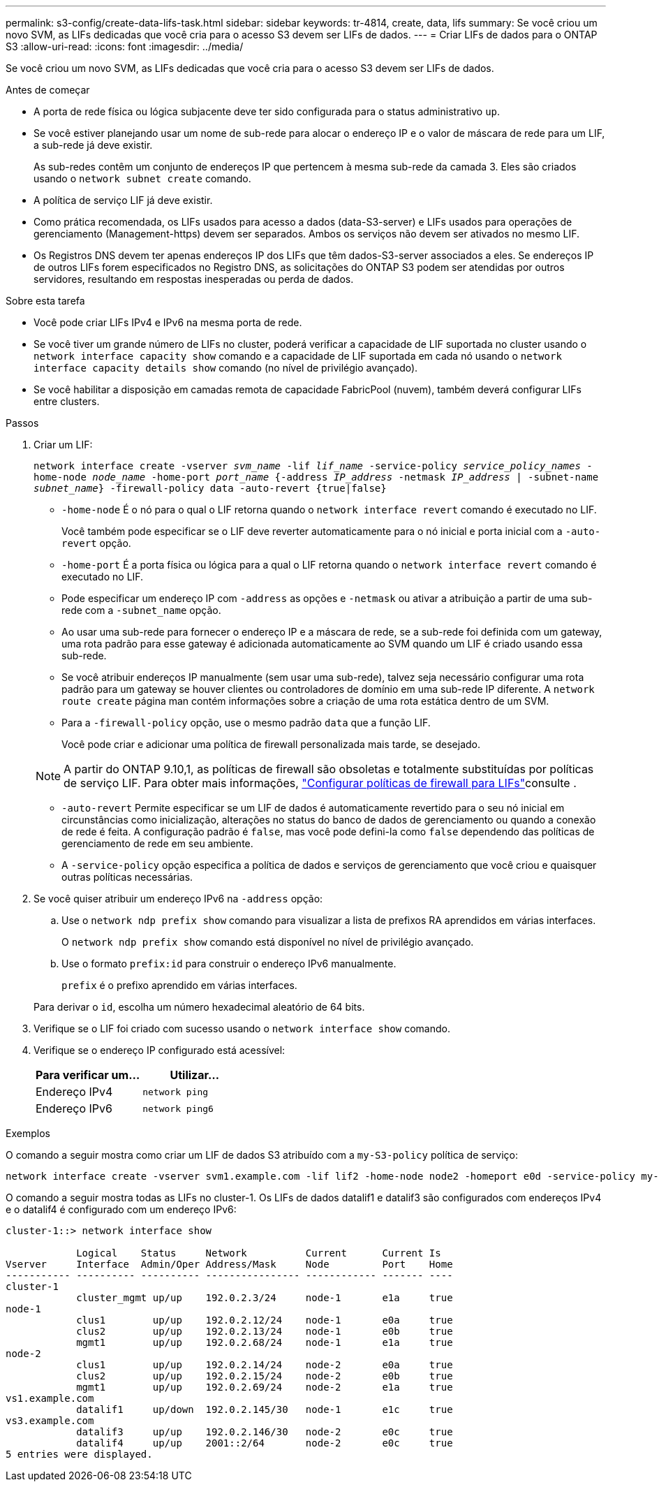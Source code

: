---
permalink: s3-config/create-data-lifs-task.html 
sidebar: sidebar 
keywords: tr-4814, create, data, lifs 
summary: Se você criou um novo SVM, as LIFs dedicadas que você cria para o acesso S3 devem ser LIFs de dados. 
---
= Criar LIFs de dados para o ONTAP S3
:allow-uri-read: 
:icons: font
:imagesdir: ../media/


[role="lead"]
Se você criou um novo SVM, as LIFs dedicadas que você cria para o acesso S3 devem ser LIFs de dados.

.Antes de começar
* A porta de rede física ou lógica subjacente deve ter sido configurada para o status administrativo `up`.
* Se você estiver planejando usar um nome de sub-rede para alocar o endereço IP e o valor de máscara de rede para um LIF, a sub-rede já deve existir.
+
As sub-redes contêm um conjunto de endereços IP que pertencem à mesma sub-rede da camada 3. Eles são criados usando o `network subnet create` comando.

* A política de serviço LIF já deve existir.
* Como prática recomendada, os LIFs usados para acesso a dados (data-S3-server) e LIFs usados para operações de gerenciamento (Management-https) devem ser separados. Ambos os serviços não devem ser ativados no mesmo LIF.
* Os Registros DNS devem ter apenas endereços IP dos LIFs que têm dados-S3-server associados a eles. Se endereços IP de outros LIFs forem especificados no Registro DNS, as solicitações do ONTAP S3 podem ser atendidas por outros servidores, resultando em respostas inesperadas ou perda de dados.


.Sobre esta tarefa
* Você pode criar LIFs IPv4 e IPv6 na mesma porta de rede.
* Se você tiver um grande número de LIFs no cluster, poderá verificar a capacidade de LIF suportada no cluster usando o `network interface capacity show` comando e a capacidade de LIF suportada em cada nó usando o `network interface capacity details show` comando (no nível de privilégio avançado).
* Se você habilitar a disposição em camadas remota de capacidade FabricPool (nuvem), também deverá configurar LIFs entre clusters.


.Passos
. Criar um LIF:
+
`network interface create -vserver _svm_name_ -lif _lif_name_ -service-policy _service_policy_names_ -home-node _node_name_ -home-port _port_name_ {-address _IP_address_ -netmask _IP_address_ | -subnet-name _subnet_name_} -firewall-policy data -auto-revert {true|false}`

+
** `-home-node` É o nó para o qual o LIF retorna quando o `network interface revert` comando é executado no LIF.
+
Você também pode especificar se o LIF deve reverter automaticamente para o nó inicial e porta inicial com a `-auto-revert` opção.

** `-home-port` É a porta física ou lógica para a qual o LIF retorna quando o `network interface revert` comando é executado no LIF.
** Pode especificar um endereço IP com `-address` as opções e `-netmask` ou ativar a atribuição a partir de uma sub-rede com a `-subnet_name` opção.
** Ao usar uma sub-rede para fornecer o endereço IP e a máscara de rede, se a sub-rede foi definida com um gateway, uma rota padrão para esse gateway é adicionada automaticamente ao SVM quando um LIF é criado usando essa sub-rede.
** Se você atribuir endereços IP manualmente (sem usar uma sub-rede), talvez seja necessário configurar uma rota padrão para um gateway se houver clientes ou controladores de domínio em uma sub-rede IP diferente. A `network route create` página man contém informações sobre a criação de uma rota estática dentro de um SVM.
** Para a `-firewall-policy` opção, use o mesmo padrão `data` que a função LIF.
+
Você pode criar e adicionar uma política de firewall personalizada mais tarde, se desejado.

+

NOTE: A partir do ONTAP 9.10,1, as políticas de firewall são obsoletas e totalmente substituídas por políticas de serviço LIF. Para obter mais informações, link:../networking/configure_firewall_policies_for_lifs.html["Configurar políticas de firewall para LIFs"]consulte .

** `-auto-revert` Permite especificar se um LIF de dados é automaticamente revertido para o seu nó inicial em circunstâncias como inicialização, alterações no status do banco de dados de gerenciamento ou quando a conexão de rede é feita. A configuração padrão é `false`, mas você pode defini-la como `false` dependendo das políticas de gerenciamento de rede em seu ambiente.
** A `-service-policy` opção especifica a política de dados e serviços de gerenciamento que você criou e quaisquer outras políticas necessárias.


. Se você quiser atribuir um endereço IPv6 na `-address` opção:
+
.. Use o `network ndp prefix show` comando para visualizar a lista de prefixos RA aprendidos em várias interfaces.
+
O `network ndp prefix show` comando está disponível no nível de privilégio avançado.

.. Use o formato `prefix:id` para construir o endereço IPv6 manualmente.
+
`prefix` é o prefixo aprendido em várias interfaces.

+
Para derivar o `id`, escolha um número hexadecimal aleatório de 64 bits.



. Verifique se o LIF foi criado com sucesso usando o `network interface show` comando.
. Verifique se o endereço IP configurado está acessível:
+
[cols="2*"]
|===
| Para verificar um... | Utilizar... 


 a| 
Endereço IPv4
 a| 
`network ping`



 a| 
Endereço IPv6
 a| 
`network ping6`

|===


.Exemplos
O comando a seguir mostra como criar um LIF de dados S3 atribuído com a `my-S3-policy` política de serviço:

[listing]
----
network interface create -vserver svm1.example.com -lif lif2 -home-node node2 -homeport e0d -service-policy my-S3-policy -subnet-name ipspace1
----
O comando a seguir mostra todas as LIFs no cluster-1. Os LIFs de dados datalif1 e datalif3 são configurados com endereços IPv4 e o datalif4 é configurado com um endereço IPv6:

[listing]
----
cluster-1::> network interface show

            Logical    Status     Network          Current      Current Is
Vserver     Interface  Admin/Oper Address/Mask     Node         Port    Home
----------- ---------- ---------- ---------------- ------------ ------- ----
cluster-1
            cluster_mgmt up/up    192.0.2.3/24     node-1       e1a     true
node-1
            clus1        up/up    192.0.2.12/24    node-1       e0a     true
            clus2        up/up    192.0.2.13/24    node-1       e0b     true
            mgmt1        up/up    192.0.2.68/24    node-1       e1a     true
node-2
            clus1        up/up    192.0.2.14/24    node-2       e0a     true
            clus2        up/up    192.0.2.15/24    node-2       e0b     true
            mgmt1        up/up    192.0.2.69/24    node-2       e1a     true
vs1.example.com
            datalif1     up/down  192.0.2.145/30   node-1       e1c     true
vs3.example.com
            datalif3     up/up    192.0.2.146/30   node-2       e0c     true
            datalif4     up/up    2001::2/64       node-2       e0c     true
5 entries were displayed.
----
